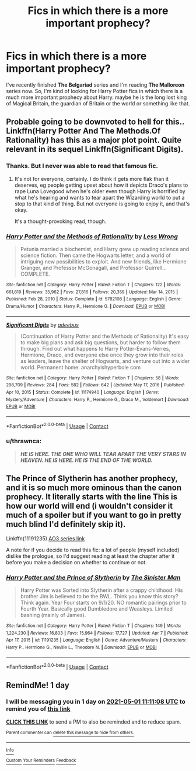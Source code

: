 #+TITLE: Fics in which there is a more important prophecy?

* Fics in which there is a more important prophecy?
:PROPERTIES:
:Author: DariusA92
:Score: 2
:DateUnix: 1619776673.0
:DateShort: 2021-Apr-30
:FlairText: Request
:END:
I've recently finished *The Belgariad* series and I'm reading *The Malloreon* series now. So, I'm kind of looking for Harry Potter fics in which there is a much more important prophecy about Harry. maybe he is the long lost king of Magical Britain, the guardian of Britain or the world or something like that.


** Probable going to be downvoted to hell for this.. Linkffn(Harry Potter And The Methods.Of Rationality) has this as a major plot point. Quite relevant in its sequel Linkffn(Significant Digits).
:PROPERTIES:
:Author: xshadowfax
:Score: 4
:DateUnix: 1619792944.0
:DateShort: 2021-Apr-30
:END:

*** Thanks. But I never was able to read that famous fic.
:PROPERTIES:
:Author: DariusA92
:Score: 3
:DateUnix: 1619797236.0
:DateShort: 2021-Apr-30
:END:

**** It's not for everyone, certainly. I do think it gets more flak than it deserves, eg people getting upset about how it depicts Draco's plans to rape Luna Lovegood when he's older even though Harry is horrified by what he's hearing and wants to tear apart the Wizarding world to put a stop to that kind of thing. But not everyone is going to enjoy it, and that's okay.

It's a thought-provoking read, though.
:PROPERTIES:
:Author: thrawnca
:Score: 3
:DateUnix: 1619843572.0
:DateShort: 2021-May-01
:END:


*** [[https://www.fanfiction.net/s/5782108/1/][*/Harry Potter and the Methods of Rationality/*]] by [[https://www.fanfiction.net/u/2269863/Less-Wrong][/Less Wrong/]]

#+begin_quote
  Petunia married a biochemist, and Harry grew up reading science and science fiction. Then came the Hogwarts letter, and a world of intriguing new possibilities to exploit. And new friends, like Hermione Granger, and Professor McGonagall, and Professor Quirrell... COMPLETE.
#+end_quote

^{/Site/:} ^{fanfiction.net} ^{*|*} ^{/Category/:} ^{Harry} ^{Potter} ^{*|*} ^{/Rated/:} ^{Fiction} ^{T} ^{*|*} ^{/Chapters/:} ^{122} ^{*|*} ^{/Words/:} ^{661,619} ^{*|*} ^{/Reviews/:} ^{35,962} ^{*|*} ^{/Favs/:} ^{27,816} ^{*|*} ^{/Follows/:} ^{20,359} ^{*|*} ^{/Updated/:} ^{Mar} ^{14,} ^{2015} ^{*|*} ^{/Published/:} ^{Feb} ^{28,} ^{2010} ^{*|*} ^{/Status/:} ^{Complete} ^{*|*} ^{/id/:} ^{5782108} ^{*|*} ^{/Language/:} ^{English} ^{*|*} ^{/Genre/:} ^{Drama/Humor} ^{*|*} ^{/Characters/:} ^{Harry} ^{P.,} ^{Hermione} ^{G.} ^{*|*} ^{/Download/:} ^{[[http://www.ff2ebook.com/old/ffn-bot/index.php?id=5782108&source=ff&filetype=epub][EPUB]]} ^{or} ^{[[http://www.ff2ebook.com/old/ffn-bot/index.php?id=5782108&source=ff&filetype=mobi][MOBI]]}

--------------

[[https://www.fanfiction.net/s/11174940/1/][*/Significant Digits/*]] by [[https://www.fanfiction.net/u/6622064/adeebus][/adeebus/]]

#+begin_quote
  (Continuation of Harry Potter and the Methods of Rationality) It's easy to make big plans and ask big questions, but harder to follow them through. Find out what happens to Harry Potter-Evans-Verres, Hermione, Draco, and everyone else once they grow into their roles as leaders, leave the shelter of Hogwarts, and venture out into a wider world. Permanent home: anarchyishyperbole com
#+end_quote

^{/Site/:} ^{fanfiction.net} ^{*|*} ^{/Category/:} ^{Harry} ^{Potter} ^{*|*} ^{/Rated/:} ^{Fiction} ^{T} ^{*|*} ^{/Chapters/:} ^{58} ^{*|*} ^{/Words/:} ^{298,709} ^{*|*} ^{/Reviews/:} ^{284} ^{*|*} ^{/Favs/:} ^{582} ^{*|*} ^{/Follows/:} ^{642} ^{*|*} ^{/Updated/:} ^{May} ^{17,} ^{2016} ^{*|*} ^{/Published/:} ^{Apr} ^{10,} ^{2015} ^{*|*} ^{/Status/:} ^{Complete} ^{*|*} ^{/id/:} ^{11174940} ^{*|*} ^{/Language/:} ^{English} ^{*|*} ^{/Genre/:} ^{Mystery/Adventure} ^{*|*} ^{/Characters/:} ^{Harry} ^{P.,} ^{Hermione} ^{G.,} ^{Draco} ^{M.,} ^{Voldemort} ^{*|*} ^{/Download/:} ^{[[http://www.ff2ebook.com/old/ffn-bot/index.php?id=11174940&source=ff&filetype=epub][EPUB]]} ^{or} ^{[[http://www.ff2ebook.com/old/ffn-bot/index.php?id=11174940&source=ff&filetype=mobi][MOBI]]}

--------------

*FanfictionBot*^{2.0.0-beta} | [[https://github.com/FanfictionBot/reddit-ffn-bot/wiki/Usage][Usage]] | [[https://www.reddit.com/message/compose?to=tusing][Contact]]
:PROPERTIES:
:Author: FanfictionBot
:Score: 2
:DateUnix: 1619792979.0
:DateShort: 2021-Apr-30
:END:


*** u/thrawnca:
#+begin_quote
  */HE IS HERE. THE ONE WHO WILL TEAR APART THE VERY STARS IN HEAVEN. HE IS HERE. HE IS THE END OF THE WORLD./*
#+end_quote
:PROPERTIES:
:Author: thrawnca
:Score: 1
:DateUnix: 1619843142.0
:DateShort: 2021-May-01
:END:


** The Prince of Slytherin has another prophecy, and it is so much more ominous than the canon prophecy. It literally starts with the line This is how our world will end (i wouldn't consider it much of a spoiler but if you want to go in pretty much blind I'd definitely skip it).

Linkffn(11191235) [[https://archiveofourown.org/series/1119027][AO3 series link]]

A note for if you decide to read this fic: a lot of people (myself included) dislike the prologue, so I'd suggest reading at least the chapter after it before you make a decision on whether to continue or not.
:PROPERTIES:
:Author: Niko_of_the_Stars
:Score: 3
:DateUnix: 1619797341.0
:DateShort: 2021-Apr-30
:END:

*** [[https://www.fanfiction.net/s/11191235/1/][*/Harry Potter and the Prince of Slytherin/*]] by [[https://www.fanfiction.net/u/4788805/The-Sinister-Man][/The Sinister Man/]]

#+begin_quote
  Harry Potter was Sorted into Slytherin after a crappy childhood. His brother Jim is believed to be the BWL. Think you know this story? Think again. Year Four starts on 9/1/20. NO romantic pairings prior to Fourth Year. Basically good Dumbledore and Weasleys. Limited bashing (mainly of James).
#+end_quote

^{/Site/:} ^{fanfiction.net} ^{*|*} ^{/Category/:} ^{Harry} ^{Potter} ^{*|*} ^{/Rated/:} ^{Fiction} ^{T} ^{*|*} ^{/Chapters/:} ^{149} ^{*|*} ^{/Words/:} ^{1,224,230} ^{*|*} ^{/Reviews/:} ^{16,803} ^{*|*} ^{/Favs/:} ^{15,964} ^{*|*} ^{/Follows/:} ^{17,727} ^{*|*} ^{/Updated/:} ^{Apr} ^{7} ^{*|*} ^{/Published/:} ^{Apr} ^{17,} ^{2015} ^{*|*} ^{/id/:} ^{11191235} ^{*|*} ^{/Language/:} ^{English} ^{*|*} ^{/Genre/:} ^{Adventure/Mystery} ^{*|*} ^{/Characters/:} ^{Harry} ^{P.,} ^{Hermione} ^{G.,} ^{Neville} ^{L.,} ^{Theodore} ^{N.} ^{*|*} ^{/Download/:} ^{[[http://www.ff2ebook.com/old/ffn-bot/index.php?id=11191235&source=ff&filetype=epub][EPUB]]} ^{or} ^{[[http://www.ff2ebook.com/old/ffn-bot/index.php?id=11191235&source=ff&filetype=mobi][MOBI]]}

--------------

*FanfictionBot*^{2.0.0-beta} | [[https://github.com/FanfictionBot/reddit-ffn-bot/wiki/Usage][Usage]] | [[https://www.reddit.com/message/compose?to=tusing][Contact]]
:PROPERTIES:
:Author: FanfictionBot
:Score: 1
:DateUnix: 1619797363.0
:DateShort: 2021-Apr-30
:END:


** RemindMe! 1 day
:PROPERTIES:
:Author: Scoobydis
:Score: 1
:DateUnix: 1619781068.0
:DateShort: 2021-Apr-30
:END:

*** I will be messaging you in 1 day on [[http://www.wolframalpha.com/input/?i=2021-05-01%2011:11:08%20UTC%20To%20Local%20Time][*2021-05-01 11:11:08 UTC*]] to remind you of [[https://www.reddit.com/r/HPfanfiction/comments/n1qm4n/fics_in_which_there_is_a_more_important_prophecy/gweukur/?context=3][*this link*]]

[[https://www.reddit.com/message/compose/?to=RemindMeBot&subject=Reminder&message=%5Bhttps%3A%2F%2Fwww.reddit.com%2Fr%2FHPfanfiction%2Fcomments%2Fn1qm4n%2Ffics_in_which_there_is_a_more_important_prophecy%2Fgweukur%2F%5D%0A%0ARemindMe%21%202021-05-01%2011%3A11%3A08%20UTC][*CLICK THIS LINK*]] to send a PM to also be reminded and to reduce spam.

^{Parent commenter can} [[https://www.reddit.com/message/compose/?to=RemindMeBot&subject=Delete%20Comment&message=Delete%21%20n1qm4n][^{delete this message to hide from others.}]]

--------------

[[https://www.reddit.com/r/RemindMeBot/comments/e1bko7/remindmebot_info_v21/][^{Info}]]

[[https://www.reddit.com/message/compose/?to=RemindMeBot&subject=Reminder&message=%5BLink%20or%20message%20inside%20square%20brackets%5D%0A%0ARemindMe%21%20Time%20period%20here][^{Custom}]]
[[https://www.reddit.com/message/compose/?to=RemindMeBot&subject=List%20Of%20Reminders&message=MyReminders%21][^{Your Reminders}]]
[[https://www.reddit.com/message/compose/?to=Watchful1&subject=RemindMeBot%20Feedback][^{Feedback}]]
:PROPERTIES:
:Author: RemindMeBot
:Score: 1
:DateUnix: 1619781113.0
:DateShort: 2021-Apr-30
:END:
